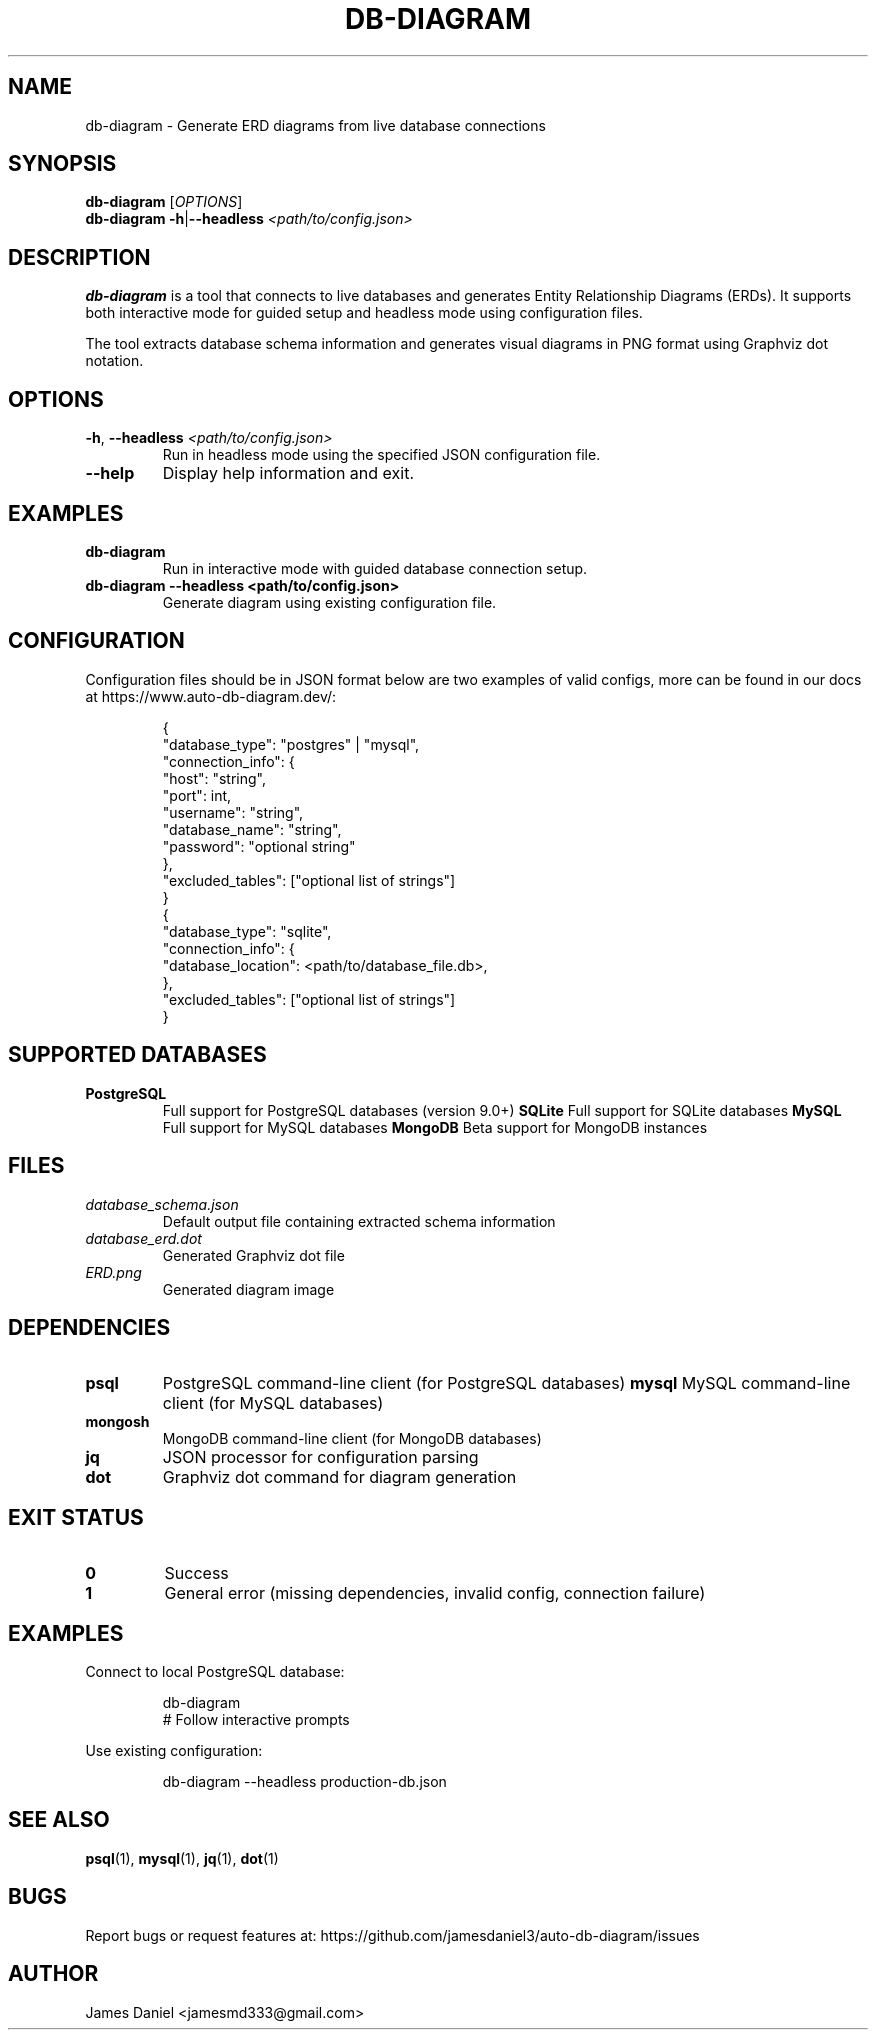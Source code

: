 .TH DB-DIAGRAM 1 "June 2025" "db-diagram 1.0" "User Commands"
.SH NAME
db-diagram \- Generate ERD diagrams from live database connections
.SH SYNOPSIS
.B db-diagram
[\fIOPTIONS\fR]
.br
.B db-diagram
\fB\-h\fR|\fB\-\-headless\fR \fI<path/to/config.json>\fR
.SH DESCRIPTION
.B db-diagram
is a tool that connects to live databases and generates Entity Relationship Diagrams (ERDs).
It supports both interactive mode for guided setup and headless mode using configuration files.

The tool extracts database schema information and generates visual diagrams in PNG format
using Graphviz dot notation.
.SH OPTIONS
.TP
.BR \-h ", " \-\-headless " " \fI<path/to/config.json>\fR
Run in headless mode using the specified JSON configuration file.
.TP
.BR \-\-help
Display help information and exit.
.SH EXAMPLES
.TP
.B db-diagram
Run in interactive mode with guided database connection setup.
.TP
.B db-diagram --headless <path/to/config.json>
Generate diagram using existing configuration file.
.SH CONFIGURATION
Configuration files should be in JSON format below are two examples of valid configs, more can be found in our docs at https://www.auto-db-diagram.dev/:
.PP
.RS
.nf
{
  "database_type": "postgres" | "mysql",
  "connection_info": {
    "host": "string",
    "port": int,
    "username": "string",
    "database_name": "string",
    "password": "optional string"
  },
  "excluded_tables": ["optional list of strings"]
}
{
  "database_type": "sqlite",
  "connection_info": {
    "database_location": <path/to/database_file.db>,
  },
  "excluded_tables": ["optional list of strings"]
}
.fi
.RE
.SH SUPPORTED DATABASES
.TP
.B PostgreSQL
Full support for PostgreSQL databases (version 9.0+)
.B SQLite
Full support for SQLite databases
.B MySQL
Full support for MySQL databases
.B MongoDB
Beta support for MongoDB instances
.SH FILES
.TP
.I database_schema.json
Default output file containing extracted schema information
.TP
.I database_erd.dot
Generated Graphviz dot file
.TP
.I ERD.png
Generated diagram image
.SH DEPENDENCIES
.TP
.B psql
PostgreSQL command-line client (for PostgreSQL databases)
.B mysql
MySQL command-line client (for MySQL databases)
.TP
.B mongosh
MongoDB command-line client (for MongoDB databases)
.TP
.B jq
JSON processor for configuration parsing
.TP
.B dot
Graphviz dot command for diagram generation
.SH EXIT STATUS
.TP
.B 0
Success
.TP
.B 1
General error (missing dependencies, invalid config, connection failure)
.SH EXAMPLES
Connect to local PostgreSQL database:
.PP
.RS
.nf
db-diagram
# Follow interactive prompts
.fi
.RE

Use existing configuration:
.PP
.RS
.nf
db-diagram --headless production-db.json
.fi
.RE
.SH SEE ALSO
.BR psql (1),
.BR mysql (1),
.BR jq (1),
.BR dot (1)
.SH BUGS
Report bugs or request features at: https://github.com/jamesdaniel3/auto-db-diagram/issues
.SH AUTHOR
James Daniel <jamesmd333@gmail.com>